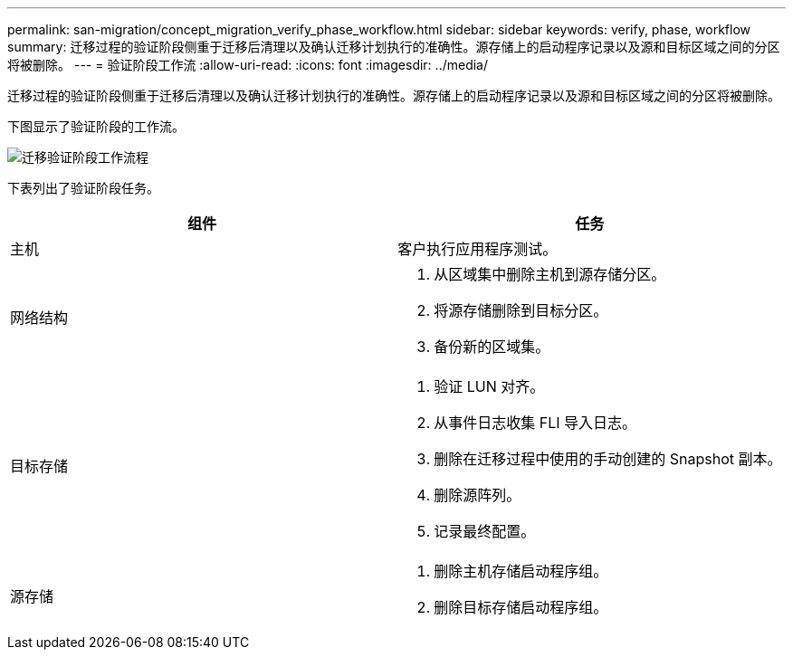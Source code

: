 ---
permalink: san-migration/concept_migration_verify_phase_workflow.html 
sidebar: sidebar 
keywords: verify, phase, workflow 
summary: 迁移过程的验证阶段侧重于迁移后清理以及确认迁移计划执行的准确性。源存储上的启动程序记录以及源和目标区域之间的分区将被删除。 
---
= 验证阶段工作流
:allow-uri-read: 
:icons: font
:imagesdir: ../media/


[role="lead"]
迁移过程的验证阶段侧重于迁移后清理以及确认迁移计划执行的准确性。源存储上的启动程序记录以及源和目标区域之间的分区将被删除。

下图显示了验证阶段的工作流。

image::../media/verify_phase_1.png[迁移验证阶段工作流程]

下表列出了验证阶段任务。

[cols="2*"]
|===
| 组件 | 任务 


 a| 
主机
 a| 
客户执行应用程序测试。



 a| 
网络结构
 a| 
. 从区域集中删除主机到源存储分区。
. 将源存储删除到目标分区。
. 备份新的区域集。




 a| 
目标存储
 a| 
. 验证 LUN 对齐。
. 从事件日志收集 FLI 导入日志。
. 删除在迁移过程中使用的手动创建的 Snapshot 副本。
. 删除源阵列。
. 记录最终配置。




 a| 
源存储
 a| 
. 删除主机存储启动程序组。
. 删除目标存储启动程序组。


|===